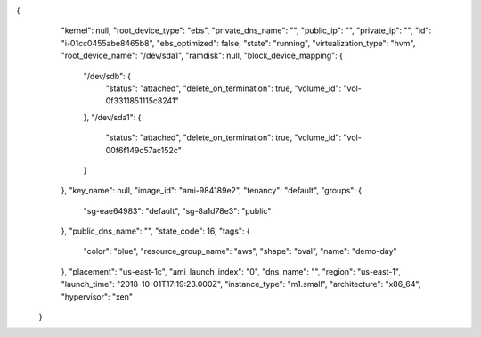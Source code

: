 {
   "kernel": null,
   "root_device_type": "ebs",
   "private_dns_name": "",
   "public_ip": "",
   "private_ip": "",
   "id": "i-01cc0455abe8465b8",
   "ebs_optimized": false,
   "state": "running",
   "virtualization_type": "hvm",
   "root_device_name": "/dev/sda1",
   "ramdisk": null,
   "block_device_mapping": {
     "/dev/sdb": {
       "status": "attached",
       "delete_on_termination": true,
       "volume_id": "vol-0f3311851115c8241"
     },
     "/dev/sda1": {
       "status": "attached",
       "delete_on_termination": true,
       "volume_id": "vol-00f6f149c57ac152c"
     }
   },
   "key_name": null,
   "image_id": "ami-984189e2",
   "tenancy": "default",
   "groups": {
     "sg-eae64983": "default",
     "sg-8a1d78e3": "public"
   },
   "public_dns_name": "",
   "state_code": 16,
   "tags": {
     "color": "blue",
     "resource_group_name": "aws",
     "shape": "oval",
     "name": "demo-day"
   },
   "placement": "us-east-1c",
   "ami_launch_index": "0",
   "dns_name": "",
   "region": "us-east-1",
   "launch_time": "2018-10-01T17:19:23.000Z",
   "instance_type": "m1.small",
   "architecture": "x86_64",
   "hypervisor": "xen"
 }

